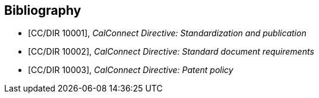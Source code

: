 
[bibliography]
== Bibliography

* [[[CC10001,CC/DIR 10001]]], _CalConnect Directive: Standardization and publication_

* [[[CC10002,CC/DIR 10002]]], _CalConnect Directive: Standard document requirements_

* [[[CC10003,CC/DIR 10003]]], _CalConnect Directive: Patent policy_
